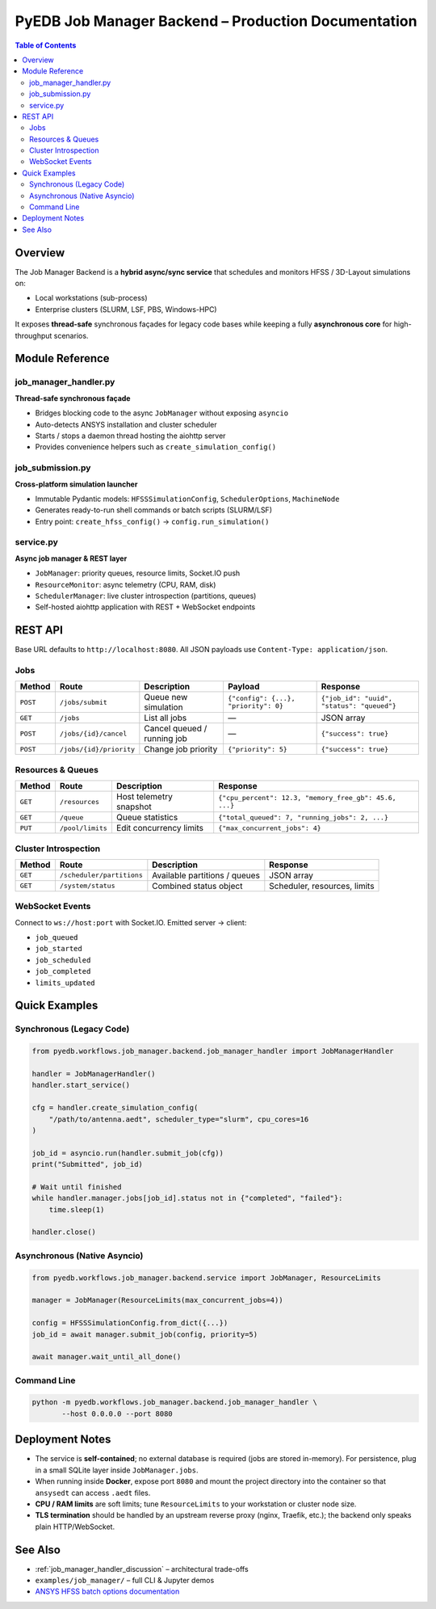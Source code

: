 .. _job_manager_backend:

================================================================================
PyEDB Job Manager Backend – Production Documentation
================================================================================

.. contents:: Table of Contents
   :depth: 3

--------
Overview
--------

The Job Manager Backend is a **hybrid async/sync service** that schedules and
monitors HFSS / 3D-Layout simulations on:

* Local workstations (sub-process)
* Enterprise clusters (SLURM, LSF, PBS, Windows-HPC)

It exposes **thread-safe** synchronous façades for legacy code bases while
keeping a fully **asynchronous core** for high-throughput scenarios.

.. mermaid::
   :caption: High-level architecture

   graph TD
      subgraph "Sync World (Legacy PyEDB)"
         A[PyEDB Script] -->|uses| B[JobManagerHandler]
      end

      subgraph "Async Core"
         B -->|starts thread| C[asyncio Event Loop]
         C --> D[aiohttp Web Server]
         C --> E[JobManager]
         E --> F[ResourceMonitor]
         E --> G[SchedulerManager]
      end

      E -->|subprocess| H[Local ansysedt]
      G -->|sbatch / bsub| I[SLURM / LSF]

      D --> J[REST clients]
      D --> K[Web UI]

-----------------
Module Reference
-----------------

job_manager_handler.py
~~~~~~~~~~~~~~~~~~~~~~
**Thread-safe synchronous façade**

* Bridges blocking code to the async ``JobManager`` without exposing ``asyncio``
* Auto-detects ANSYS installation and cluster scheduler
* Starts / stops a daemon thread hosting the aiohttp server
* Provides convenience helpers such as ``create_simulation_config()``

job_submission.py
~~~~~~~~~~~~~~~~~
**Cross-platform simulation launcher**

* Immutable Pydantic models: ``HFSSSimulationConfig``, ``SchedulerOptions``, ``MachineNode``
* Generates ready-to-run shell commands or batch scripts (SLURM/LSF)
* Entry point: ``create_hfss_config()`` → ``config.run_simulation()``

service.py
~~~~~~~~~~
**Async job manager & REST layer**

* ``JobManager``: priority queues, resource limits, Socket.IO push
* ``ResourceMonitor``: async telemetry (CPU, RAM, disk)
* ``SchedulerManager``: live cluster introspection (partitions, queues)
* Self-hosted aiohttp application with REST + WebSocket endpoints

-----------------
REST API
-----------------

Base URL defaults to ``http://localhost:8080``.
All JSON payloads use ``Content-Type: application/json``.

Jobs
~~~~
.. list-table::
   :header-rows: 1

   * - Method
     - Route
     - Description
     - Payload
     - Response
   * - ``POST``
     - ``/jobs/submit``
     - Queue new simulation
     - ``{"config": {...}, "priority": 0}``
     - ``{"job_id": "uuid", "status": "queued"}``
   * - ``GET``
     - ``/jobs``
     - List all jobs
     - —
     - JSON array
   * - ``POST``
     - ``/jobs/{id}/cancel``
     - Cancel queued / running job
     - —
     - ``{"success": true}``
   * - ``POST``
     - ``/jobs/{id}/priority``
     - Change job priority
     - ``{"priority": 5}``
     - ``{"success": true}``

Resources & Queues
~~~~~~~~~~~~~~~~~~
.. list-table::
   :header-rows: 1

   * - Method
     - Route
     - Description
     - Response
   * - ``GET``
     - ``/resources``
     - Host telemetry snapshot
     - ``{"cpu_percent": 12.3, "memory_free_gb": 45.6, ...}``
   * - ``GET``
     - ``/queue``
     - Queue statistics
     - ``{"total_queued": 7, "running_jobs": 2, ...}``
   * - ``PUT``
     - ``/pool/limits``
     - Edit concurrency limits
     - ``{"max_concurrent_jobs": 4}``

Cluster Introspection
~~~~~~~~~~~~~~~~~~~~~
.. list-table::
   :header-rows: 1

   * - Method
     - Route
     - Description
     - Response
   * - ``GET``
     - ``/scheduler/partitions``
     - Available partitions / queues
     - JSON array
   * - ``GET``
     - ``/system/status``
     - Combined status object
     - Scheduler, resources, limits

WebSocket Events
~~~~~~~~~~~~~~~~
Connect to ``ws://host:port`` with Socket.IO.
Emitted server → client:

* ``job_queued``
* ``job_started``
* ``job_scheduled``
* ``job_completed``
* ``limits_updated``

-----------------
Quick Examples
-----------------

Synchronous (Legacy Code)
~~~~~~~~~~~~~~~~~~~~~~~~~
.. code-block:: python

   from pyedb.workflows.job_manager.backend.job_manager_handler import JobManagerHandler

   handler = JobManagerHandler()
   handler.start_service()

   cfg = handler.create_simulation_config(
       "/path/to/antenna.aedt", scheduler_type="slurm", cpu_cores=16
   )

   job_id = asyncio.run(handler.submit_job(cfg))
   print("Submitted", job_id)

   # Wait until finished
   while handler.manager.jobs[job_id].status not in {"completed", "failed"}:
       time.sleep(1)

   handler.close()

Asynchronous (Native Asyncio)
~~~~~~~~~~~~~~~~~~~~~~~~~~~~~
.. code-block:: python

   from pyedb.workflows.job_manager.backend.service import JobManager, ResourceLimits

   manager = JobManager(ResourceLimits(max_concurrent_jobs=4))

   config = HFSSSimulationConfig.from_dict({...})
   job_id = await manager.submit_job(config, priority=5)

   await manager.wait_until_all_done()

Command Line
~~~~~~~~~~~~
.. code-block:: bash

   python -m pyedb.workflows.job_manager.backend.job_manager_handler \
          --host 0.0.0.0 --port 8080

-----------------
Deployment Notes
-----------------

* The service is **self-contained**; no external database is required (jobs are
  stored in-memory).  For persistence, plug in a small SQLite layer inside
  ``JobManager.jobs``.

* When running inside **Docker**, expose port ``8080`` and mount the project
  directory into the container so that ``ansysedt`` can access ``.aedt`` files.

* **CPU / RAM limits** are soft limits; tune ``ResourceLimits`` to your
  workstation or cluster node size.

* **TLS termination** should be handled by an upstream reverse proxy (nginx,
  Traefik, etc.); the backend only speaks plain HTTP/WebSocket.

-----------------
See Also
-----------------

* :ref:`job_manager_handler_discussion` – architectural trade-offs
* ``examples/job_manager/`` – full CLI & Jupyter demos
* `ANSYS HFSS batch options documentation <https://ansyshelp.ansys.com>`_